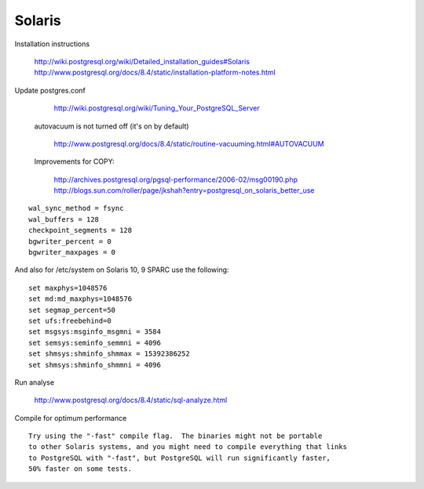 Solaris
=======
 
Installation instructions

   	http://wiki.postgresql.org/wiki/Detailed_installation_guides#Solaris
	http://www.postgresql.org/docs/8.4/static/installation-platform-notes.html

Update postgres.conf

	http://wiki.postgresql.org/wiki/Tuning_Your_PostgreSQL_Server

 autovacuum is not turned off (it's on by default) 

 	http://www.postgresql.org/docs/8.4/static/routine-vacuuming.html#AUTOVACUUM

 Improvements for COPY:  

	http://archives.postgresql.org/pgsql-performance/2006-02/msg00190.php
	http://blogs.sun.com/roller/page/jkshah?entry=postgresql_on_solaris_better_use

::

	wal_sync_method = fsync
	wal_buffers = 128
	checkpoint_segments = 128
	bgwriter_percent = 0
	bgwriter_maxpages = 0

And also for /etc/system on Solaris 10, 9 SPARC use the following::

	set maxphys=1048576
	set md:md_maxphys=1048576
	set segmap_percent=50
	set ufs:freebehind=0
	set msgsys:msginfo_msgmni = 3584
	set semsys:seminfo_semmni = 4096
	set shmsys:shminfo_shmmax = 15392386252
	set shmsys:shminfo_shmmni = 4096

Run analyse 

	http://www.postgresql.org/docs/8.4/static/sql-analyze.html

Compile for optimum performance ::

	Try using the "-fast" compile flag.  The binaries might not be portable 
	to other Solaris systems, and you might need to compile everything that links
	to PostgreSQL with "-fast", but PostgreSQL will run significantly faster,
	50% faster on some tests.

